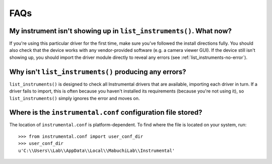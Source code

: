 FAQs
====

My instrument isn't showing up in ``list_instruments()``. What now?
-------------------------------------------------------------------

If you're using this particular driver for the first time, make sure you've followed the install directions fully. You should also check that the device works with any vendor-provided software (e.g. a camera viewer GUI). If the device still isn't showing up, you should import the driver module directly to reveal any errors (see :ref:`list_instruments-no-error`).


.. _list_instruments-no-error:

Why isn't ``list_instruments()`` producing any errors?
------------------------------------------------------

``list_instruments()`` is designed to check all Instrumental drivers that are available, importing each driver in turn. If a driver fails to import, this is often because you haven't installed its requirements (because you're not using it), so ``list_instruments()`` simply ignores the error and moves on.


Where is the ``instrumental.conf`` configuration file stored?
-------------------------------------------------------------

The location of ``instrumental.conf`` is platform-dependent. To find where the file is located on
your system, run::

    >>> from instrumental.conf import user_conf_dir
    >>> user_conf_dir
    u'C:\\Users\\Lab\\AppData\\Local\\MabuchiLab\\Instrumental'
